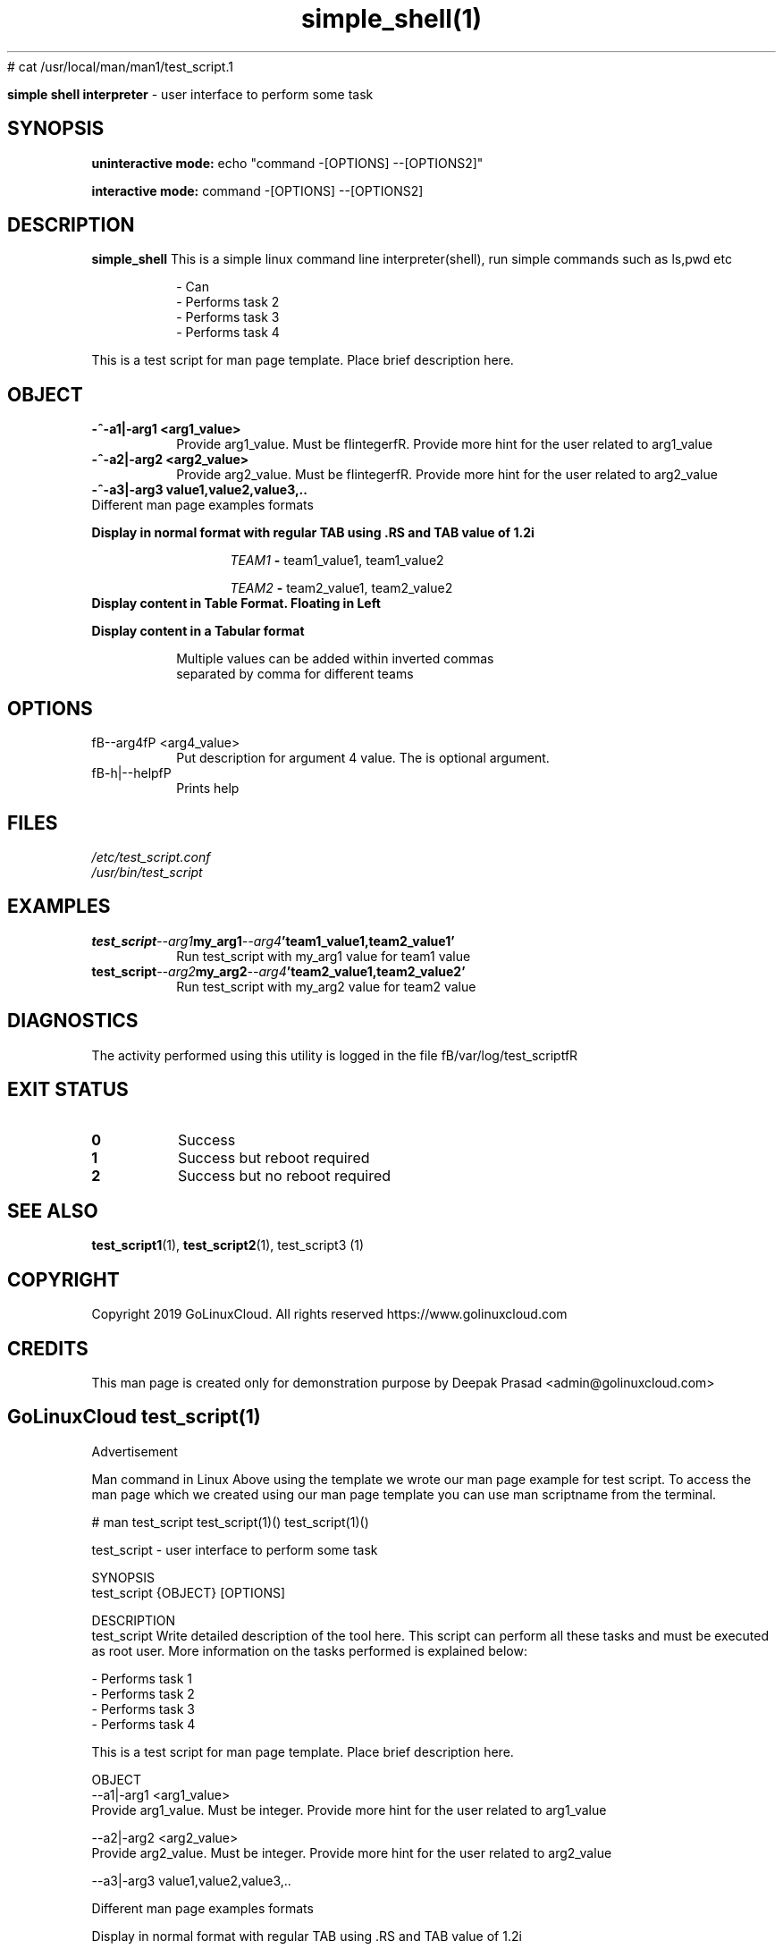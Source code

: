 # cat /usr/local/man/man1/test_script.1
." Process this file with
." groff -man -Tascii man_1_simple_shell.1
."
.TH simple_shell(1)

.Sh NAME
.B simple shell interpreter
- user interface to perform some task

.SH SYNOPSIS

.B uninteractive mode:
.RB echo
.RB """command -[OPTIONS] --[OPTIONS2]"""

.B interactive mode:
.RB command
.RB "-[OPTIONS] --[OPTIONS2]"

.SH DESCRIPTION
.B simple_shell
This is a simple linux command line interpreter(shell), run simple commands such as ls,pwd etc 

.RS
.nf
- Can 
- Performs task 2
- Performs task 3
- Performs task 4
.RE

This is a test script for man page template. Place brief description here.

.SH OBJECT
.TP
.B -^-a1|-arg1 <arg1_value>
Provide arg1_value. Must be fIintegerfR. Provide more hint for the user related to arg1_value

.TP
.B -^-a2|-arg2 <arg2_value>
Provide arg2_value. Must be fIintegerfR. Provide more hint for the user related to arg2_value

.TP
.B -^-a3|-arg3 "value1,value2,value3,.."

.TP
Different man page examples formats

.PP
.B
Display in normal format with regular TAB using .RS and TAB value of 1.2i

.RS 1.2i
.PP
.I TEAM1
.B -
team1_value1, team1_value2
.PP
.I TEAM2
.B -
team2_value1, team2_value2
.RE

.TP
.B
Display content in Table Format. Floating in Left
.

.RS 1.2i

.TS
tab(@), left, box;
c | c
rB | r.
TEAM@Value
_
TEAM1@team1_value1, team1_value2
TEAM2@team2_value1, team2_value2
TEAM3@team3_value1, team3_value2
TEAM4@team4_value1, team4_value2
.TE
.RE

.TP
.B
Display content in a Tabular format

.RS 1.2i

.TS
tab (@);
l c c.
TEAM@Value@Comment
_
T{
TEAM1
T}@team1_value1, team1_value2@Value for team1@
T{
TEAM2
T}@team2_value1, team2_value2@Value for team2
T{
TEAM3
T}@team3_value1, team3_value2@Value for team3
T{
TEAM4
T}@team4_value1, team4_value2@Value for team4
.TE


.TP
.RE
.PP
Multiple values can be added within inverted commas separated by comma for different teams


.SH OPTIONS
.IP "fB--arg4fP <arg4_value>"
Put description for argument 4 value. The is optional argument.

.IP "fB-h|--helpfP"
Prints help

.SH FILES
.TP
.I
/etc/test_script.conf
.TP
.I
/usr/bin/test_script

.SH EXAMPLES
.TP
.BI test_script --arg1  my_arg1  --arg4  'team1_value1,team2_value1'
.TP
.PP
Run test_script with my_arg1 value for team1 value
.TP
.BI test_script --arg2  my_arg2  --arg4  'team2_value1,team2_value2'
.TP
.PP
Run test_script with my_arg2 value for team2 value


.SH DIAGNOSTICS
.PP
The activity performed using this utility is logged in the file fB/var/log/test_scriptfR


.SH EXIT STATUS
.TP
.B
0
Success

.TP
.B
1
Success but reboot required

.TP
.B
2
Success but no reboot required

.SH SEE ALSO
.BR test_script1 (1),
.BR test_script2 (1),
test_script3 (1)

.SH COPYRIGHT
.PP
Copyright 2019 GoLinuxCloud. All rights reserved
https://www.golinuxcloud.com

.SH CREDITS
.PP
This man page is created only for demonstration purpose by Deepak Prasad <admin@golinuxcloud.com>

.SH
.PP
GoLinuxCloud test_script(1)
 

Advertisement

Man command in Linux
Above using the template we wrote our man page example for test script. To access the man page which we created using our man page template you can use man scriptname from the terminal.

# man test_script
test_script(1)()                                                                                             test_script(1)()

test_script - user interface to perform some task

SYNOPSIS
       test_script {OBJECT} [OPTIONS]

DESCRIPTION
       test_script  Write detailed description of the tool here. This script can perform all these tasks and must be executed
       as root user. More information on the tasks performed is explained below:

              - Performs task 1
              - Performs task 2
              - Performs task 3
              - Performs task 4

       This is a test script for man page template. Place brief description here.

OBJECT
       --a1|-arg1 <arg1_value>
              Provide arg1_value. Must be integer. Provide more hint for the user related to arg1_value

       --a2|-arg2  <arg2_value>
              Provide arg2_value. Must be integer. Provide more hint for the user related to arg2_value

       --a3|-arg3 value1,value2,value3,..

       Different man page examples formats

       Display in normal format with regular TAB using .RS and TAB value of 1.2i

                   TEAM1 - team1_value1, team1_value2

                   TEAM2 - team2_value1, team2_value2

       Display content in Table Format. Floating in Left

                   ┌──────┬────────────────────────────┐
                   │TEAM  │           Value            │
                   ├──────┼────────────────────────────┤
                   │TEAM1 │ team1_value1, team1_value2 │
                   │TEAM2 │ team2_value1, team2_value2 │
                   │TEAM3 │ team3_value1, team3_value2 │
                   │TEAM4 │ team4_value1, team4_value2 │
                   └──────┴────────────────────────────┘

       Display content in a Tabular format

                   TEAM              Value                  Comment
                   ─────────────────────────────────────────────────────

                   TEAM1   team1_value1, team1_value2   Value for team1
                   TEAM2   team2_value1, team2_value2   Value for team2
                   TEAM3   team3_value1, team3_value2   Value for team3
                   TEAM4   team4_value1, team4_value2   Value for team4

              Multiple values can be added within inverted commas separated by comma for different teams

OPTIONS
       --arg4 <arg4_value>
              Put description for argument 4 value. The is optional argument.

       -h|--help
              Prints help

FILES
       /etc/test_script.conf

       /usr/bin/test_script

EXAMPLES
       test_script --arg1 my_arg1 --arg4 'team1_value1,team2_value1'

              Run test_script with my_arg1 value for team1 value

       test_script --arg2 my_arg2 --arg4 'team2_value1,team2_value2'

              Run test_script with my_arg2 value for team2 value

DIAGNOSTICS
       The activity performed using this utility is logged in the file /var/log/test_script

EXIT STATUS
       0      Success

       1      Success but reboot required

       2      Success but no reboot required

SEE ALSO
       simple_shell(1),

COPYRIGHT
       Copyright 2020 simple shell  All rights reserved https://github.com/AmidBidee/simple_shell

CREDITS
       This man page is created only for demonstration purposes
       			simple_shell(1)
                          
                         simple shell
